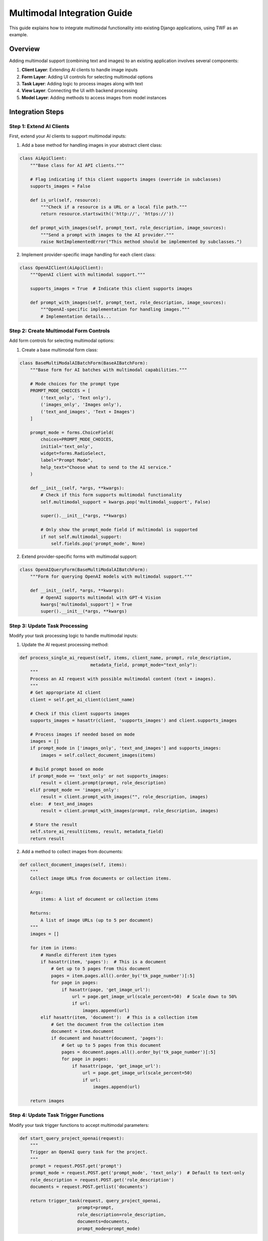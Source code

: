 Multimodal Integration Guide
============================

This guide explains how to integrate multimodal functionality into existing Django applications, using TWF as an example.

Overview
--------

Adding multimodal support (combining text and images) to an existing application involves several components:

1. **Client Layer**: Extending AI clients to handle image inputs
2. **Form Layer**: Adding UI controls for selecting multimodal options
3. **Task Layer**: Adding logic to process images along with text
4. **View Layer**: Connecting the UI with backend processing
5. **Model Layer**: Adding methods to access images from model instances

Integration Steps
-----------------

Step 1: Extend AI Clients
~~~~~~~~~~~~~~~~~~~~~~~~~

First, extend your AI clients to support multimodal inputs:

1. Add a base method for handling images in your abstract client class:

.. code-block:: python

    class AiApiClient:
        """Base class for AI API clients."""
        
        # Flag indicating if this client supports images (override in subclasses)
        supports_images = False
        
        def is_url(self, resource):
            """Check if a resource is a URL or a local file path."""
            return resource.startswith(('http://', 'https://'))
            
        def prompt_with_images(self, prompt_text, role_description, image_sources):
            """Send a prompt with images to the AI provider."""
            raise NotImplementedError("This method should be implemented by subclasses.")

2. Implement provider-specific image handling for each client class:

.. code-block:: python

    class OpenAIClient(AiApiClient):
        """OpenAI client with multimodal support."""
        
        supports_images = True  # Indicate this client supports images
        
        def prompt_with_images(self, prompt_text, role_description, image_sources):
            """OpenAI-specific implementation for handling images."""
            # Implementation details...

Step 2: Create Multimodal Form Controls
~~~~~~~~~~~~~~~~~~~~~~~~~~~~~~~~~~~~~~~

Add form controls for selecting multimodal options:

1. Create a base multimodal form class:

.. code-block:: python

    class BaseMultiModalAIBatchForm(BaseAIBatchForm):
        """Base form for AI batches with multimodal capabilities."""
        
        # Mode choices for the prompt type
        PROMPT_MODE_CHOICES = [
            ('text_only', 'Text only'),
            ('images_only', 'Images only'),
            ('text_and_images', 'Text + Images')
        ]
        
        prompt_mode = forms.ChoiceField(
            choices=PROMPT_MODE_CHOICES,
            initial='text_only',
            widget=forms.RadioSelect,
            label="Prompt Mode",
            help_text="Choose what to send to the AI service."
        )
        
        def __init__(self, *args, **kwargs):
            # Check if this form supports multimodal functionality
            self.multimodal_support = kwargs.pop('multimodal_support', False)
            
            super().__init__(*args, **kwargs)
            
            # Only show the prompt_mode field if multimodal is supported
            if not self.multimodal_support:
                self.fields.pop('prompt_mode', None)

2. Extend provider-specific forms with multimodal support:

.. code-block:: python

    class OpenAIQueryForm(BaseMultiModalAIBatchForm):
        """Form for querying OpenAI models with multimodal support."""
        
        def __init__(self, *args, **kwargs):
            # OpenAI supports multimodal with GPT-4 Vision
            kwargs['multimodal_support'] = True
            super().__init__(*args, **kwargs)

Step 3: Update Task Processing
~~~~~~~~~~~~~~~~~~~~~~~~~~~~~~

Modify your task processing logic to handle multimodal inputs:

1. Update the AI request processing method:

.. code-block:: python

    def process_single_ai_request(self, items, client_name, prompt, role_description, 
                               metadata_field, prompt_mode="text_only"):
        """
        Process an AI request with possible multimodal content (text + images).
        """
        # Get appropriate AI client
        client = self.get_ai_client(client_name)
        
        # Check if this client supports images
        supports_images = hasattr(client, 'supports_images') and client.supports_images
        
        # Process images if needed based on mode
        images = []
        if prompt_mode in ['images_only', 'text_and_images'] and supports_images:
            images = self.collect_document_images(items)
        
        # Build prompt based on mode
        if prompt_mode == 'text_only' or not supports_images:
            result = client.prompt(prompt, role_description)
        elif prompt_mode == 'images_only':
            result = client.prompt_with_images("", role_description, images)
        else:  # text_and_images
            result = client.prompt_with_images(prompt, role_description, images)
            
        # Store the result
        self.store_ai_result(items, result, metadata_field)
        return result

2. Add a method to collect images from documents:

.. code-block:: python

    def collect_document_images(self, items):
        """
        Collect image URLs from documents or collection items.
        
        Args:
            items: A list of document or collection items
            
        Returns:
            A list of image URLs (up to 5 per document)
        """
        images = []
        
        for item in items:
            # Handle different item types
            if hasattr(item, 'pages'):  # This is a document
                # Get up to 5 pages from this document
                pages = item.pages.all().order_by('tk_page_number')[:5]
                for page in pages:
                    if hasattr(page, 'get_image_url'):
                        url = page.get_image_url(scale_percent=50)  # Scale down to 50%
                        if url:
                            images.append(url)
            elif hasattr(item, 'document'):  # This is a collection item
                # Get the document from the collection item
                document = item.document
                if document and hasattr(document, 'pages'):
                    # Get up to 5 pages from this document
                    pages = document.pages.all().order_by('tk_page_number')[:5]
                    for page in pages:
                        if hasattr(page, 'get_image_url'):
                            url = page.get_image_url(scale_percent=50)
                            if url:
                                images.append(url)
                                
        return images

Step 4: Update Task Trigger Functions
~~~~~~~~~~~~~~~~~~~~~~~~~~~~~~~~~~~~~

Modify your task trigger functions to accept multimodal parameters:

.. code-block:: python

    def start_query_project_openai(request):
        """
        Trigger an OpenAI query task for the project.
        """
        prompt = request.POST.get('prompt')
        prompt_mode = request.POST.get('prompt_mode', 'text_only')  # Default to text-only
        role_description = request.POST.get('role_description')
        documents = request.POST.getlist('documents')

        return trigger_task(request, query_project_openai,
                          prompt=prompt,
                          role_description=role_description,
                          documents=documents,
                          prompt_mode=prompt_mode)

Step 5: Update Views
~~~~~~~~~~~~~~~~~~~~

Modify your views to handle multimodal form submissions:

1. Update the base AI form view:

.. code-block:: python

    class AIFormView(TWFFormView):
        """
        Base class for views that interact with AI services.
        """
        
        def get_form_kwargs(self):
            """Add multimodal support flag to form kwargs if this provider supports images."""
            kwargs = super().get_form_kwargs()
            
            # Check if this AI provider supports multimodal
            provider = self.get_provider_name()
            kwargs['multimodal_support'] = provider in ['openai', 'claude', 'gemini']
            
            return kwargs
            
        def form_valid(self, form):
            """Process the form submission and start AI task."""
            # Extract form data including prompt mode
            prompt_mode = form.cleaned_data.get('prompt_mode', 'text_only')
            
            # Start the task with prompt mode parameter
            task_func = self.get_task_function()
            task_func(
                # Other parameters...
                prompt_mode=prompt_mode
            )

2. Update your provider-specific views:

.. code-block:: python

    class OpenAIQueryView(AIFormView):
        """View for OpenAI queries with multimodal support."""
        
        def get_context_data(self, **kwargs):
            context = super().get_context_data(**kwargs)
            context['supports_multimodal'] = True
            context['multimodal_info'] = 'GPT-4 Vision supports images in prompts'
            return context

Step 6: Add Model Methods for Image Access
~~~~~~~~~~~~~~~~~~~~~~~~~~~~~~~~~~~~~~~~~~

Add methods to your models to access images:

.. code-block:: python

    class Page(models.Model):
        """Model representing a document page."""
        
        def get_image_url(self, scale_percent=None):
            """
            Get the URL to the page image with optional scaling.
            
            Args:
                scale_percent: Optional percentage for scaling the image
                
            Returns:
                URL to the image, optionally scaled
            """
            try:
                if 'file' not in self.parsed_data or 'imgUrl' not in self.parsed_data['file']:
                    return None
                    
                image_url = self.parsed_data['file']['imgUrl']
                
                # Return original URL if no scaling requested
                if scale_percent is None:
                    return image_url
                    
                # Apply scaling via IIIF
                return tk_iiif_url(image_url, image_size=f'pct:{scale_percent}')
            except Exception:
                return None

Step 7: Update Templates
~~~~~~~~~~~~~~~~~~~~~~~~

Update your templates to include multimodal controls:

.. code-block:: html

    <!-- Multimodal mode selection -->
    {% if form.prompt_mode %}
    <div class="mb-3">
        <label class="form-label">{{ form.prompt_mode.label }}</label>
        <div class="form-text mb-2">{{ form.prompt_mode.help_text }}</div>
        
        <div class="btn-group" role="group">
            {% for radio in form.prompt_mode %}
            <div class="form-check form-check-inline">
                {{ radio.tag }}
                <label class="form-check-label" for="{{ radio.id_for_label }}">
                    {{ radio.choice_label }}
                </label>
            </div>
            {% endfor %}
        </div>
    </div>
    {% endif %}

Best Practices
--------------

1. **Progressive Enhancement**: Add multimodal as an enhancement to existing functionality
2. **Feature Detection**: Always check if a provider supports multimodal before using it
3. **Fallback Mechanisms**: Have fallback to text-only when multimodal isn't supported
4. **Image Optimization**: Optimize images before sending to reduce bandwidth and token usage
5. **UX Considerations**: Make the multimodal options intuitive for users
6. **Testing**: Test thoroughly with different combinations of text and images

Troubleshooting
---------------

Common issues and solutions:

1. **Image Size Limits**: If getting errors about image sizes, implement automatic resizing/scaling
2. **Provider-Specific Formats**: Ensure each provider gets images in its expected format
3. **Missing Image URLs**: Verify image URL extraction is working correctly
4. **Performance Issues**: Limit the number of images per request (5 is usually a good maximum)
5. **API Costs**: Be aware that multimodal requests typically cost more than text-only
6. **CORS Issues**: For URL-based images, ensure they are accessible to the AI provider